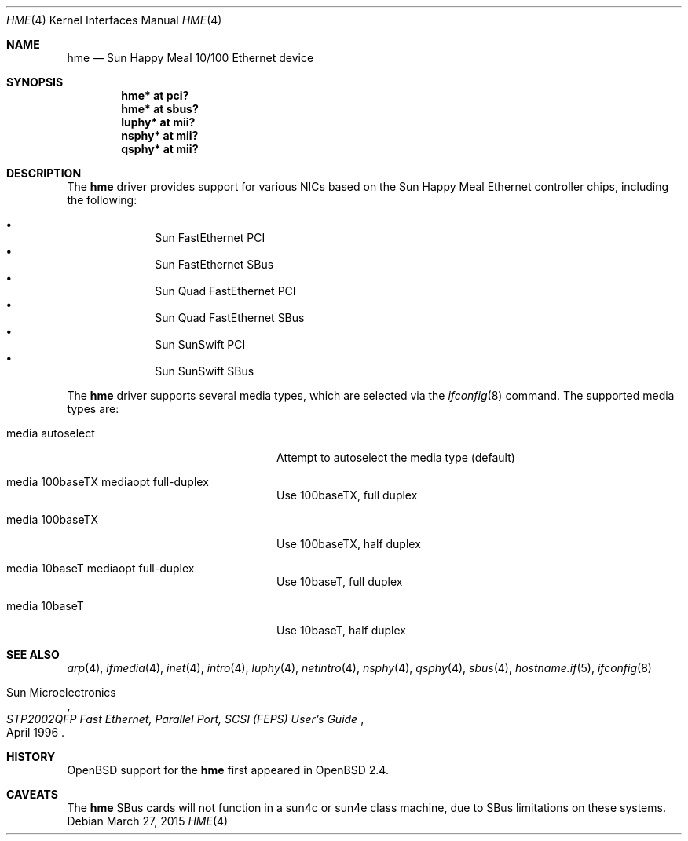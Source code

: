 .\"     $OpenBSD: hme.4,v 1.14 2015/03/27 21:04:04 miod Exp $
.\"
.\" Copyright (c) 1998 Jason L. Wright (jason@thought.net)
.\" All rights reserved.
.\"
.\" Redistribution and use in source and binary forms, with or without
.\" modification, are permitted provided that the following conditions
.\" are met:
.\" 1. Redistributions of source code must retain the above copyright
.\"    notice, this list of conditions and the following disclaimer.
.\" 2. Redistributions in binary form must reproduce the above copyright
.\"    notice, this list of conditions and the following disclaimer in the
.\"    documentation and/or other materials provided with the distribution.
.\"
.\" THIS SOFTWARE IS PROVIDED BY THE AUTHOR ``AS IS'' AND ANY EXPRESS OR
.\" IMPLIED WARRANTIES, INCLUDING, BUT NOT LIMITED TO, THE IMPLIED
.\" WARRANTIES OF MERCHANTABILITY AND FITNESS FOR A PARTICULAR PURPOSE ARE
.\" DISCLAIMED.  IN NO EVENT SHALL THE AUTHOR BE LIABLE FOR ANY DIRECT,
.\" INDIRECT, INCIDENTAL, SPECIAL, EXEMPLARY, OR CONSEQUENTIAL DAMAGES
.\" (INCLUDING, BUT NOT LIMITED TO, PROCUREMENT OF SUBSTITUTE GOODS OR
.\" SERVICES; LOSS OF USE, DATA, OR PROFITS; OR BUSINESS INTERRUPTION)
.\" HOWEVER CAUSED AND ON ANY THEORY OF LIABILITY, WHETHER IN CONTRACT,
.\" STRICT LIABILITY, OR TORT (INCLUDING NEGLIGENCE OR OTHERWISE) ARISING IN
.\" ANY WAY OUT OF THE USE OF THIS SOFTWARE, EVEN IF ADVISED OF THE
.\" POSSIBILITY OF SUCH DAMAGE.
.\"
.Dd $Mdocdate: March 27 2015 $
.Dt HME 4
.Os
.Sh NAME
.Nm hme
.Nd Sun Happy Meal 10/100 Ethernet device
.Sh SYNOPSIS
.Cd "hme* at pci?"
.Cd "hme* at sbus?"
.Cd "luphy* at mii?"
.Cd "nsphy* at mii?"
.Cd "qsphy* at mii?"
.Sh DESCRIPTION
The
.Nm
driver provides support for various NICs based on the Sun Happy Meal Ethernet
controller chips, including the following:
.Pp
.Bl -bullet -compact -offset indent
.It
Sun FastEthernet PCI
.It
Sun FastEthernet SBus
.It
Sun Quad FastEthernet PCI
.It
Sun Quad FastEthernet SBus
.It
Sun SunSwift PCI
.It
Sun SunSwift SBus
.El
.Pp
The
.Nm
driver supports several media types, which are selected via the
.Xr ifconfig 8
command.
The supported media types are:
.Bl -tag -width "media autoselect" -offset indent
.It media autoselect
Attempt to autoselect the media type (default)
.It media 100baseTX mediaopt full-duplex
Use 100baseTX, full duplex
.It media 100baseTX
Use 100baseTX, half duplex
.It media 10baseT mediaopt full-duplex
Use 10baseT, full duplex
.It media 10baseT
Use 10baseT, half duplex
.El
.Sh SEE ALSO
.Xr arp 4 ,
.Xr ifmedia 4 ,
.Xr inet 4 ,
.Xr intro 4 ,
.Xr luphy 4 ,
.Xr netintro 4 ,
.Xr nsphy 4 ,
.Xr qsphy 4 ,
.Xr sbus 4 ,
.Xr hostname.if 5 ,
.Xr ifconfig 8
.Rs
.%T "STP2002QFP Fast Ethernet, Parallel Port, SCSI (FEPS) User's Guide"
.%D April 1996
.%A Sun Microelectronics
.Re
.Sh HISTORY
.Ox
support for the
.Nm
first appeared in
.Ox 2.4 .
.Sh CAVEATS
The
.Nm
SBus cards will not function in a sun4c or sun4e class machine,
due to SBus limitations on these systems.
